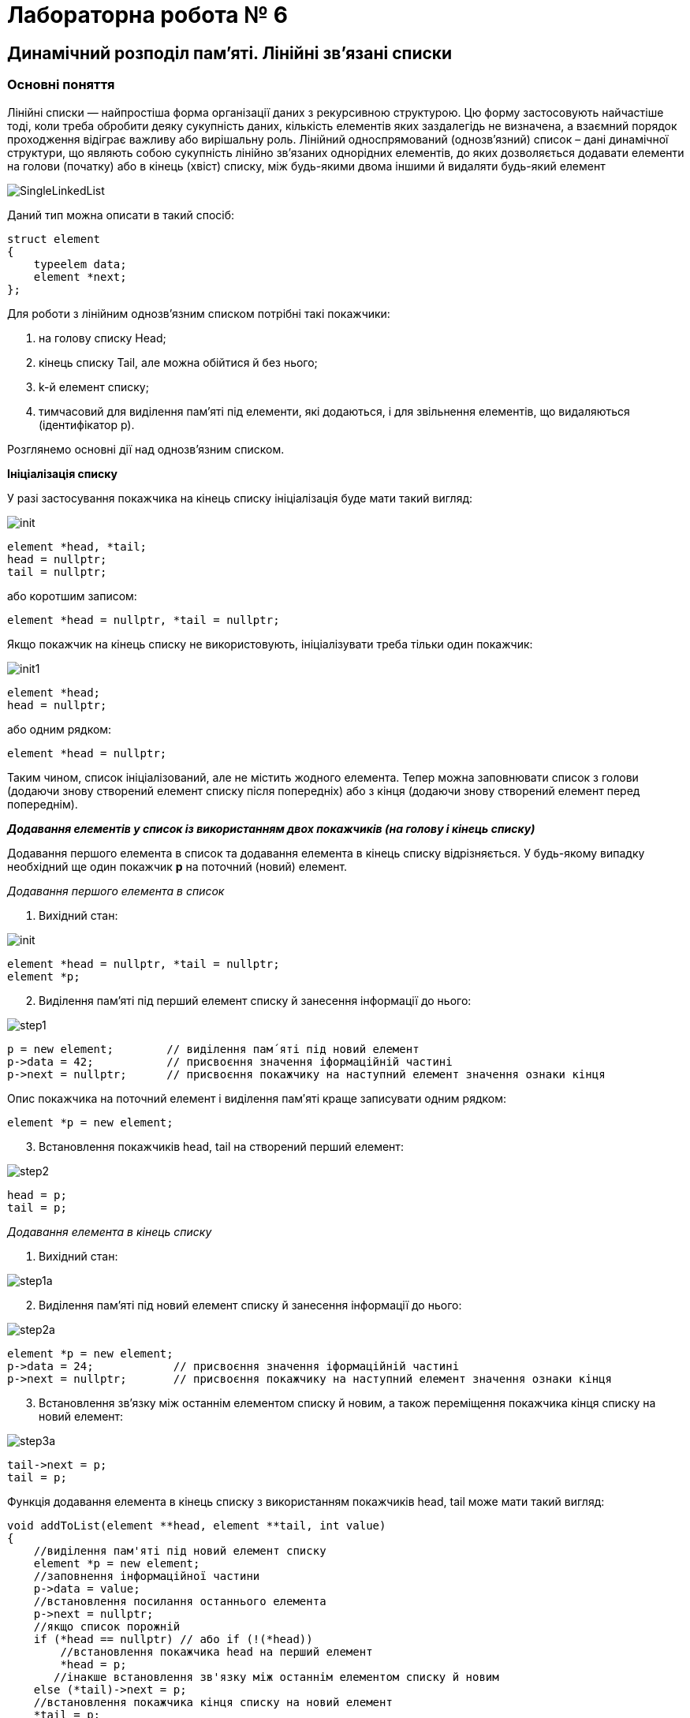 = Лабораторна робота № 6

== Динамічний розподіл пам'яті. Лінійні зв'язані списки

=== Основні поняття

Лінійні списки — найпростіша форма організації даних з рекурсивною
структурою. Цю форму застосовують найчастіше тоді, коли треба обробити деяку
сукупність даних, кількість елементів яких заздалегідь не визначена, а взаємний
порядок проходження відіграє важливу або вирішальну роль.
Лінійний односпрямований (однозв'язний) список – дані динамічної структури,
що являють собою сукупність лінійно зв'язаних однорідних елементів, до яких
дозволяється додавати елементи на голови (початку) або в кінець (хвіст) списку,
між будь-якими двома іншими й видаляти будь-який елемент

image::img/SingleLinkedList.png[]

Даний тип можна описати в такий спосіб:

[source,c++]
----
struct element
{
    typeelem data;
    element *next;
};
----

Для роботи з лінійним однозв'язним списком потрібні такі покажчики:

. на голову списку Head;
. кінець списку Tail, але можна обійтися й без нього;
. k-й елемент списку;
. тимчасовий для виділення пам'яті під елементи, які додаються, і для
звільнення елементів, що видаляються (ідентифікатор р).

Розглянемо основні дії над однозв’язним списком.

*Ініціалізація списку*

У разі застосування покажчика на кінець списку ініціалізація буде мати такий
вигляд:

image::img/init.png[]

[source,c++]
----
element *head, *tail;
head = nullptr;
tail = nullptr;
----

або коротшим записом:
[source,c++]
element *head = nullptr, *tail = nullptr;

Якщо покажчик на кінець списку не використовують, ініціалізувати треба
тільки один покажчик:

image::img/init1.png[]

[source,c++]
----
element *head;
head = nullptr;
----

або одним рядком:

[source,c++]
element *head = nullptr;

Таким чином, список ініціалізований, але не містить жодного елемента. Тепер
можна заповнювати список з голови (додаючи знову створений елемент списку
після попередніх) або з кінця (додаючи знову створений елемент перед
попереднім).

*_Додавання елементів у список із використанням двох покажчиків (на голову
і кінець списку)_*

Додавання першого елемента в список та додавання елемента в кінець
списку відрізняється. У будь-якому випадку необхідний ще один покажчик
*р* на поточний (новий) елемент.

_Додавання першого елемента в список_

. Вихідний стан:

image::img/init.png[]

[source,c++]
----
element *head = nullptr, *tail = nullptr;
element *p;
----

[start=2]
. Виділення пам'яті під перший елемент списку й занесення інформації до
нього:

image::img/step1.png[]

[source,c++]
----
p = new element;        // виділення пам´яті під новий елемент
p->data = 42;           // присвоєння значення іформаційній частині
p->next = nullptr;      // присвоєння покажчику на наступний елемент значення ознаки кінця
----

Опис покажчика на поточний елемент і виділення пам′яті краще записувати
одним рядком:

[source,c++]
element *p = new element;

[start=3]
. Встановлення покажчиків head, tail на створений перший елемент:

image::img/step2.png[]

[source,c++]
----
head = p;
tail = p;
----

_Додавання елемента в кінець списку_

. Вихідний стан:

image::img/step1a.png[]

[start=2]
. Виділення пам'яті під новий елемент списку й занесення інформації до
нього:

image::img/step2a.png[]

[source,c++]
----
element *p = new element;
p->data = 24;            // присвоєння значення іформаційній частині
p->next = nullptr;       // присвоєння покажчику на наступний елемент значення ознаки кінця
----

[start=3]
. Встановлення зв'язку між останнім елементом списку й новим, а також
переміщення покажчика кінця списку на новий елемент:

image::img/step3a.png[]

[source,c++]
----
tail->next = p;
tail = p;
----

Функція додавання елемента в кінець списку з використанням покажчиків
head, tail може мати такий вигляд:

[source,c++]
----
void addToList(element **head, element **tail, int value)
{
    //виділення пам'яті під новий елемент списку
    element *p = new element;
    //заповнення інформаційної частини
    p->data = value;
    //встановлення посилання останнього елемента
    p->next = nullptr;
    //якщо список порожній
    if (*head == nullptr) // або if (!(*head))
        //встановлення покажчика head на перший елемент
        *head = p;
       //інакше встановлення зв'язку між останнім елементом списку й новим
    else (*tail)->next = p;
    //встановлення покажчика кінця списку на новий елемент
    *tail = p;
}
----

Під час виклику треба вказувати адреси покажчиків (покажчик на покажчик) head і tail

[source,c++]
addToList(&head, &tail, value)

*_Додавання елементів у список з використанням одного покажчика
(на голову списку)_*

Додавання першого елемента в список майже не відрізняється від аналогічної
операції з використанням двох покажчиків

_Додавання першого елемента в список_

. Вихідний стан:

image::img/step1b.png[]

[source,c++]
head = nullptr;

[start=2]
. Виділення пам'яті під перший елемент списку й занесення інформації до
нього:

image::img/step2b.png[]

[source,c++]
----
element *p= new element;
p->data = 42;
p->next = nullptr;
----

[start=3]
. Встановлення покажчика head на створений перший елемент:

image::img/step3b.png[]

[source,c++]
head = p;

Додавати елементи можна й до вже існуючого списку: в голову списку,
всередину після заданого та перед заданим елементом

_Додавання елемента в голову списку_

. Вихідний стан:

image::img/step1c.png[]

[start=2]
. Виділення пам'яті під новий елемент списку й заповнення інформаційного
поля:

image::img/step2c.png[]

[source,c++]
element *p = new element;
p->data = 5;

[start=3]
. Встановлення зв'язку між першим елементом списку й новим:

image::img/step3c.png[]

[source,c++]
p->next = head;

[start=4]
. Переміщення покажчика на голову списку на новий елемент:

image::img/step4c.png[]

[source,c++]
head = p;

Функція додавання елемента в голову списку може мати такий вигляд:

[source,c++]
void addInHead(element **head, int value)
{
    //виділення пам'яті під новий елемент списку
    element *p = new element;
    //заповнення інформаційної частини
    p->data = value;
    if (*head != nullptr) //якщо список не порожній
         //встановлення зв'язку між першим елементом списку й новим
         p->next = *head;
         //Переміщення вказівника на голову на новий елемент
    *head = p;
}

_Виведення елементів списку починаючи від голови_

Для виведення елементів списку на екран, потрібно використовувати допоміжне посилання, якому на початку надається значення голови списку. Після опрацювання кожного елемента (виведення на екран його інформаційної частини), відбувається перехід до наступного. Процес продовжується доки покажчик не стане дорівнювати nullptr через досягнення кінця списку:

[source,c++]
----
void printList(element *head) {
    element *p = head;
    while (p!=nullptr) {
        cout << p->data << " ";
        p = p->next;
    }
}
----

Також можна написати рекурсивну функцію виведення елементів списку:

[source,c++]
----
void printListRec(element *head) {
    if (head != nullptr) {
        cout << head->data << " ";
        printListRec(head->next);
    }
}
----

Для виведення всього списку представлені функції треба викликати з фактичним
параметром head, який зберігає адресу першого елемента. Функції придатні
також і для виведення на екран частини списку, для цього як фактичний параметр
треба передати адресу елемента, з якого буде починатись виведення списку.
